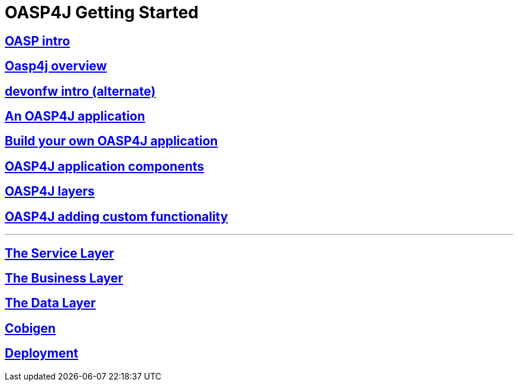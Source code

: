 = OASP4J Getting Started

== link:OASPintro[OASP intro]

== link:OASP4J-overview[Oasp4j overview]

== link:devonfwintro[devonfw intro (alternate)]

== link:AnOASP4jApplication[An OASP4J application]

== link:BuildOASP4Japplication[Build your own OASP4J application]

== link:OASP4jComponents[OASP4J application components]

== link:OASP4jLayers[OASP4J layers]

== link:OASP4jAddingCustomFunctionality[OASP4J adding custom functionality]

---

== link:OASP4jServiceLayer[The Service Layer]

== link:OASP4jBusinessLayer[The Business Layer]

== link:OASP4jDataLayer[The Data Layer]

== link:OASP4jWithCobigen[Cobigen]

== link:OASP4jDeployment[Deployment]


